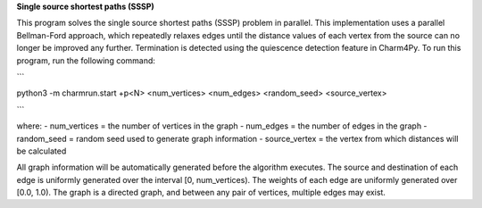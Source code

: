 
**Single source shortest paths (SSSP)**

This program solves the single source shortest paths (SSSP) problem in parallel.
This implementation uses a parallel Bellman-Ford approach, which repeatedly
relaxes edges until the distance values of each vertex from the source can no
longer be improved any further. Termination is detected using the quiescence
detection feature in Charm4Py. To run this program, run the following command:

```

python3 -m charmrun.start +p<N> <num_vertices> <num_edges> <random_seed> <source_vertex>

```

where:
- num_vertices = the number of vertices in the graph
- num_edges = the number of edges in the graph
- random_seed = random seed used to generate graph information
- source_vertex = the vertex from which distances will be calculated

All graph information will be automatically generated before the algorithm executes.
The source and destination of each edge is uniformly generated over the interval [0, num_vertices).
The weights of each edge are uniformly generated over [0.0, 1.0).
The graph is a directed graph, and between any pair of vertices, multiple edges may exist.